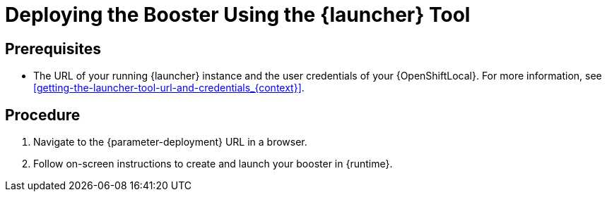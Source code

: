 // This is a parameterized module. Parameters used:
//
//   parameter-openshiftlocal: A local OpenShift installation is used, so a URL is required for proceeding.
//   parameter-deployment: A string containing the deployment to use, possibly in the form of a link
//   context: context of usage, e.g. "osl", "oso", "ocp", "rest-api", etc. This can also be a composite, e.g. "rest-api-oso"
//   runtime: runtime used.
//
// Rationale: This procedure is identical in all deployments

[id='deploying-the-booster-using-the-launcher-tool_{context}']
= Deploying the Booster Using the {launcher} Tool

[discrete]
== Prerequisites

* The URL of your running {launcher} instance and the user credentials of your {OpenShiftLocal}.
For more information, see xref:getting-the-launcher-tool-url-and-credentials_{context}[].

[discrete]
== Procedure

. Navigate to the {parameter-deployment} URL in a browser.
. Follow on-screen instructions to create and launch your booster in {runtime}.
